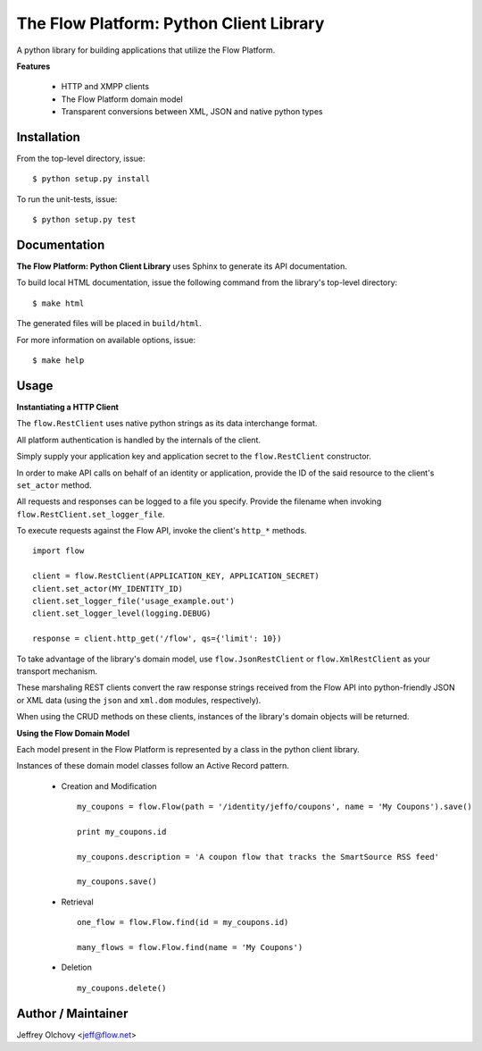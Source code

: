 ========================================
The Flow Platform: Python Client Library
========================================

A python library for building applications that utilize the
Flow Platform.

**Features**

  * HTTP and XMPP clients
  * The Flow Platform domain model
  * Transparent conversions between XML, JSON and
    native python types

Installation
============

From the top-level directory, issue: ::

  $ python setup.py install

To run the unit-tests, issue: ::

  $ python setup.py test


Documentation
=============

**The Flow Platform: Python Client Library** uses Sphinx to generate its API documentation.

To build local HTML documentation, issue the following command from the library's top-level directory: ::

  $ make html

The generated files will be placed in ``build/html``.

For more information on available options, issue: ::

  $ make help

Usage
=====

**Instantiating a HTTP Client**

The ``flow.RestClient`` uses native python strings as its data interchange format.

All platform authentication is handled by the internals of the client.

Simply supply your application key and application secret to the ``flow.RestClient`` constructor.

In order to make API calls on behalf of an identity or application, provide the ID of the said resource
to the client's ``set_actor`` method.

All requests and responses can be logged to a file you specify. Provide the filename when invoking
``flow.RestClient.set_logger_file``.

To execute requests against the Flow API, invoke the client's ``http_*`` methods. ::

  import flow

  client = flow.RestClient(APPLICATION_KEY, APPLICATION_SECRET)
  client.set_actor(MY_IDENTITY_ID)
  client.set_logger_file('usage_example.out')
  client.set_logger_level(logging.DEBUG)

  response = client.http_get('/flow', qs={'limit': 10})

To take advantage of the library's domain model, use ``flow.JsonRestClient`` or ``flow.XmlRestClient``
as your transport mechanism.

These marshaling REST clients convert the raw response strings received from the Flow API into python-friendly
JSON or XML data (using the ``json`` and ``xml.dom`` modules, respectively). 

When using the CRUD methods on these clients, instances of the library's domain objects will be returned.

**Using the Flow Domain Model**

Each model present in the Flow Platform is represented by a class in the python client library.

Instances of these domain model classes follow an Active Record pattern.

  * Creation and Modification ::
    
      my_coupons = flow.Flow(path = '/identity/jeffo/coupons', name = 'My Coupons').save()

      print my_coupons.id

      my_coupons.description = 'A coupon flow that tracks the SmartSource RSS feed'

      my_coupons.save()

  * Retrieval ::

      one_flow = flow.Flow.find(id = my_coupons.id) 

      many_flows = flow.Flow.find(name = 'My Coupons')

  * Deletion ::

      my_coupons.delete()

.. _ActiveRecord: http://martinfowler.com/eaaCatalog/activeRecord.html

Author / Maintainer
===================

Jeffrey Olchovy <`jeff@flow.net`_>

.. _jeff@flow.net: jeff@flow.net
